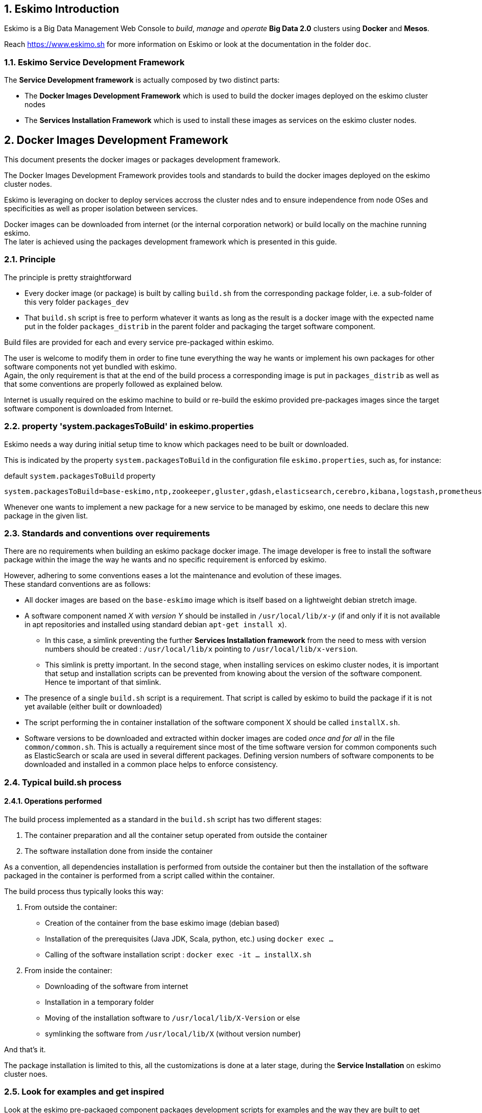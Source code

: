 ////
This file is part of the eskimo project referenced at www.eskimo.sh. The licensing information below apply just as
well to this individual file than to the Eskimo Project as a whole.

Copyright 2019 www.eskimo.sh - All rights reserved.
Author : http://www.eskimo.sh

Eskimo is available under a dual licensing model : commercial and GNU AGPL.
If you did not acquire a commercial licence for Eskimo, you can still use it and consider it free software under the
terms of the GNU Affero Public License. You can redistribute it and/or modify it under the terms of the GNU Affero
Public License  as published by the Free Software Foundation, either version 3 of the License, or (at your option)
any later version.
Compliance to each and every aspect of the GNU Affero Public License is mandatory for users who did no acquire a
commercial license.

Eskimo is distributed as a free software under GNU AGPL in the hope that it will be useful, but WITHOUT ANY
WARRANTY; without even the implied warranty of MERCHANTABILITY or FITNESS FOR A PARTICULAR PURPOSE. See the GNU
Affero Public License for more details.

You should have received a copy of the GNU Affero Public License along with Eskimo. If not,
see <https://www.gnu.org/licenses/> or write to the Free Software Foundation, Inc., 51 Franklin Street, Fifth Floor,
Boston, MA, 02110-1301 USA.

You can be released from the requirements of the license by purchasing a commercial license. Buying such a
commercial license is mandatory as soon as :
- you develop activities involving Eskimo without disclosing the source code of your own product, software,
  platform, use cases or scripts.
- you deploy eskimo as part of a commercial product, platform or software.
For more information, please contact eskimo.sh at https://www.eskimo.sh

The above copyright notice and this licensing notice shall be included in all copies or substantial portions of the
Software.
////


:sectnums:
:authors: www.eskimo.sh / 2019
:copyright: www.eskimo.sh / 2019

== Eskimo Introduction

Eskimo is a Big Data Management Web Console to _build_, _manage_ and _operate_
*Big Data 2.0* clusters using *Docker* and *Mesos*.

Reach https://www.eskimo.sh for more information on Eskimo or look at the documentation in the folder `doc`.

=== Eskimo Service Development Framework

The *Service Development framework* is actually composed by two distinct parts:

* The *Docker Images Development Framework* which is used to build the docker images deployed on the eskimo cluster
nodes
* The *Services Installation Framework* which is used to install these images as services on the eskimo cluster nodes.






// marker for inclusion : line 60
[[docker_images_development_framework]]

== Docker Images Development Framework

This document presents the docker images or packages development framework.

The Docker Images Development Framework provides tools and standards to build the docker images deployed on the eskimo
cluster nodes.

Eskimo is leveraging on docker to deploy services accross the cluster ndes and to ensure independence from node
OSes and specificities as well as proper isolation between services.

Docker images can be downloaded from internet (or the internal corporation network) or build locally on the machine
running eskimo. +
The later is achieved using the packages development framework which is presented in this guide.

=== Principle

The principle is pretty straightforward

* Every docker image (or package) is built by calling `build.sh` from the corresponding package folder, i.e. a
sub-folder of this very folder `packages_dev`
* That `build.sh` script is free to perform whatever it wants as long as the result is a docker image with the expected
name put in the folder `packages_distrib` in the parent folder and packaging the target software component.

Build files are provided for each and every service pre-packaged within eskimo.

The user is welcome to modify them in order to fine tune everything the way he wants or implement his own packages for
other software components not yet bundled with eskimo. +
Again, the only requirement is that at the end of the build process a corresponding image is put in `packages_distrib`
as well as that some conventions are properly followed as explained below.

Internet is usually required on the eskimo machine to build or re-build the eskimo provided pre-packages images since
the target software component is downloaded from Internet.

=== property 'system.packagesToBuild' in eskimo.properties

Eskimo needs a way during initial setup time to know which packages need to be built or downloaded.

This is indicated by the property `system.packagesToBuild` in the configuration file `eskimo.properties`, such as, for
instance:

.default `system.packagesToBuild` property
----
system.packagesToBuild=base-eskimo,ntp,zookeeper,gluster,gdash,elasticsearch,cerebro,kibana,logstash,prometheus,grafana,kafka,kafka-manager,mesos-master,spark,zeppelin
----

Whenever one wants to implement a new package for a new service to be managed by eskimo, one needs to declare this new
package in the given list.

=== Standards and conventions over requirements

There are no requirements when building an eskimo package docker image. The image developer is free to install the
software package within the image the way he wants and no specific requirement is enforced by eskimo.

However, adhering to some conventions eases a lot the maintenance and evolution of these images. +
These standard conventions are as follows:

* All docker images are based on the `base-eskimo` image which is itself based on a lightweight debian stretch image.
* A software component named _X_ with _version Y_ should be installed in `/usr/local/lib/_x_-_y_` (if and only if it is
not available in apt repositories and installed using standard debian `apt-get install x`).
** In this case, a simlink preventing the further *Services Installation framework* from the need to mess with version
numbers should be created : `/usr/local/lib/x` pointing to `/usr/local/lib/x-version`.
** This simlink is pretty important. In the second stage, when installing services on eskimo cluster nodes, it is
important that setup and installation scripts can be prevented from knowing about the version of the software
component. Hence te important of that simlink.
* The presence of a single `build.sh` script is a requirement. That script is called by eskimo to build the package if
it is not yet available (either built or downloaded)
* The script performing the in container installation of the software component X should be called `installX.sh`.
* Software versions to be downloaded and extracted within docker images are coded _once and for all_ in the file
`common/common.sh`. This is actually a requirement since most of the time software version for common components such
as ElasticSearch or scala are used in several different packages. Defining version numbers of software components to be
downloaded and installed in a common place helps to enforce consistency.

=== Typical build.sh process

==== Operations performed

The build process implemented as a standard in the `build.sh` script has two different stages:

. The container preparation and all the container setup operated from outside the container
. The software installation done from inside the container

As a convention, all dependencies installation is performed from outside the container but then the installation of the
software packaged in the container is performed from a script called within the container.

The build process thus typically looks this way:

1. From outside the container:
* Creation of the container from the base eskimo image (debian based)
* Installation of the prerequisites (Java JDK, Scala, python, etc.) using `docker exec ...`
* Calling of the software installation script : `docker exec -it ... installX.sh`

2. From inside the container:
* Downloading of the software from internet
* Installation in a temporary folder
* Moving of the installation software to `/usr/local/lib/X-Version` or else
* symlinking the software from `/usr/local/lib/X` (without version number)

And that's it.

The package installation is limited to this, all the customizations is done at a later stage, during the *Service
Installation* on eskimo cluster noes.

=== Look for examples and get inspired

Look at the eskimo pre-packaged component packages development scripts for examples and the way they are built to get
inspired for developing your own packages.


== Apache Mesos Building

Bulding Apache Mesos is a different story. There are two different components:

* The *Mesos Master* which runs in a docker container just as every other service within Eskimo. The Mesos Master is
responsible for orchestrating the resources requests and manages offering.
* The *Mesos Agent* which runs natively on the Host OS.  The Mesos Agent is responsible for understanding the available
resources on every node of the Eskimo cluster and answers offers.

The reason why the Mesos Agent runs natively is that it needs to have low level access to the machine to understand its
topology and the available resources. To be transparent, it could run as a docker container as well but that comes with
some limitations that are not acceptable for a production cluster.

*The Mesos Agent is the single and only component running natively within Eskimo (understand, not in a docker
container).*

As such, Mesos is build natively and mesos packages are tarballs (`tar.gz`) to be extracted on the Host OS on every
node.

In this very folder (`packages_dev`) eskimo provides a build framework for Mesos. +
Currently Mesos is built for two targets : RHEL based (RHEL, CentOS, Fedora, etc.) and Debian based (Debian, Ubuntu,
etc.).


=== Building Mesos

The Eskimo build system for Mesos is based on Vagrant and either VirtualBox or libvirt + QEMU/kvm. Vagrant takes care
of building VMs using either VirtualBox or LibVirt, installs all the requred packages for building mesos, builds mesos
and creates installable packages.

.For instance, toBuild Mesos package for Debian
----
..../packages_dev$ ./build.sh mesos-deb # for building with libvirt
..../packages_dev$ ./build.sh -b mesos-deb # for building with VirtualBox
----

These both commands require vagrant and VirtualBox, respectively libvirt, kvm and the libvirt vagrant provider properly
installed.











// marker for exclusion : line 220

[appendix]
== Copyright and License


Eskimo is Copyright 2019 eskimo.sh - All rights reserved. +
Author : https://www.eskimo.sh

Eskimo is available under a dual licensing model : commercial and GNU AGPL. +
If you did not acquire a commercial licence for Eskimo, you can still use it and consider it free software under the
terms of the GNU Affero Public License. You can redistribute it and/or modify it under the terms of the GNU Affero
Public License  as published by the Free Software Foundation, either version 3 of the License, or (at your option)
any later version. +
Compliance to each and every aspect of the GNU Affero Public License is mandatory for users who did no acquire a
commercial license.

Eskimo is distributed as a free software under GNU AGPL in the hope that it will be useful, but WITHOUT ANY
WARRANTY; without even the implied warranty of MERCHANTABILITY or FITNESS FOR A PARTICULAR PURPOSE. See the GNU
Affero Public License for more details.

You should have received a copy of the GNU Affero Public License along with Eskimo. If not,
see <https://www.gnu.org/licenses/> or write to the Free Software Foundation, Inc., 51 Franklin Street, Fifth Floor,
Boston, MA, 02110-1301 USA.

You can be released from the requirements of the license by purchasing a commercial license. Buying such a
commercial license is mandatory as soon as :

* you develop activities involving Eskimo without disclosing the source code of your own product, software,  platform,
  use cases or scripts.
* you deploy eskimo as part of a commercial product, platform or software.

For more information, please contact eskimo.sh at https://www.eskimo.sh

The above copyright notice and this licensing notice shall be included in all copies or substantial portions of the
Software.